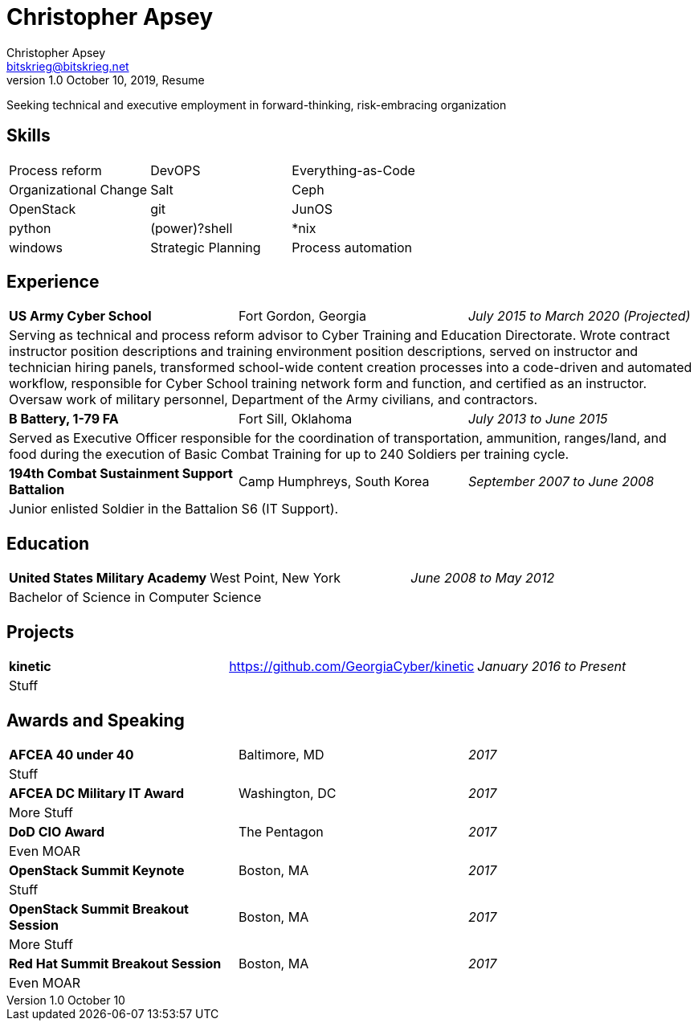 = Christopher Apsey
Christopher Apsey <bitskrieg@bitskrieg.net>
1.0 October 10, 2019, Resume

Seeking technical and executive employment in forward-thinking, risk-embracing organization

== Skills
[stripes=even,cols="^,^,^"]
|===

|Process reform |DevOPS |Everything-as-Code | Organizational Change
|Salt |Ceph |OpenStack |git |JunOS |python
|(power)?shell |*nix |windows
|Strategic Planning |Process automation

|===

== Experience

[stripes=even,grid=rows,cols="<,^,>"]
|===

|*US Army Cyber School* |Fort Gordon, Georgia |_July 2015 to March 2020 (Projected)_
3+|Serving as technical and process reform advisor to Cyber Training and Education Directorate.
Wrote contract instructor position descriptions and training environment position descriptions,
served on instructor and technician hiring panels,
transformed school-wide content creation processes into a code-driven and automated workflow,
responsible for Cyber School training network form and function,
and certified as an instructor.
Oversaw work of military personnel, Department of the Army civilians, and contractors.

|*B Battery, 1-79 FA*|Fort Sill, Oklahoma|_July 2013 to June 2015_
3+|Served as Executive Officer responsible for the coordination of transportation, ammunition, ranges/land,
and food during the execution of Basic Combat Training for up to 240 Soldiers per training cycle.

|*194th Combat Sustainment Support Battalion*|Camp Humphreys, South Korea|_September 2007 to June 2008_
3+|Junior enlisted Soldier in the Battalion S6 (IT Support).

|===

== Education

[stripes=even,grid=rows,cols="<,^,>"]
|===

|*United States Military Academy* |West Point, New York |_June 2008 to May 2012_
3+|Bachelor of Science in Computer Science

|===

== Projects

[stripes=even,grid=rows,cols="<,^,>"]
|===

|*kinetic* |https://github.com/GeorgiaCyber/kinetic |_January 2016 to Present_
3+|Stuff

|===

== Awards and Speaking

|===

|*AFCEA 40 under 40* |Baltimore, MD |_2017_
3+|Stuff

|*AFCEA DC Military IT Award* |Washington, DC |_2017_
3+|More Stuff

|*DoD CIO Award* |The Pentagon |_2017_
3+|Even MOAR

|*OpenStack Summit Keynote* |Boston, MA |_2017_
3+|Stuff

|*OpenStack Summit Breakout Session* |Boston, MA |_2017_
3+|More Stuff

|*Red Hat Summit Breakout Session* |Boston, MA |_2017_
3+|Even MOAR

|===
